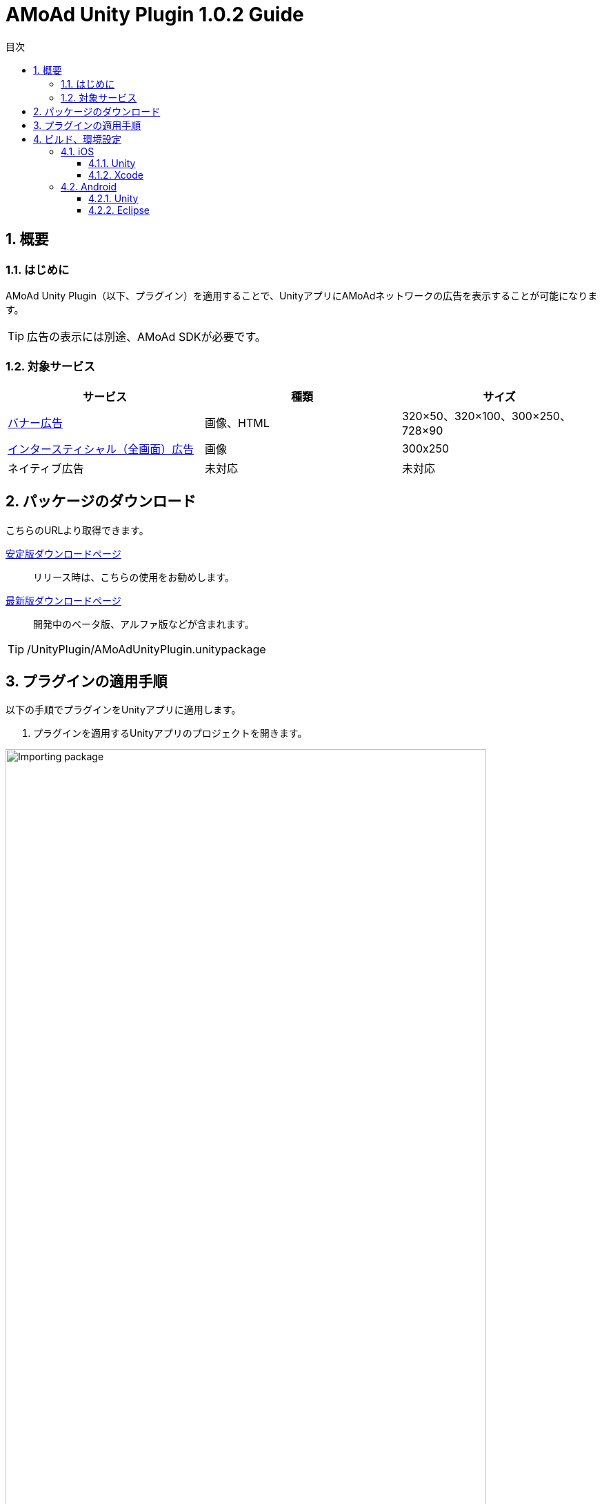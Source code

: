 :Version: 1.0.2
:toc: macro
:toc-title: 目次
:toclevels: 4

= AMoAd Unity Plugin {version} Guide

toc::[]

:numbered:
:sectnums:

== 概要

=== はじめに
AMoAd Unity Plugin（以下、プラグイン）を適用することで、UnityアプリにAMoAdネットワークの広告を表示することが可能になります。

TIP: 広告の表示には別途、AMoAd SDKが必要です。

=== 対象サービス

[options="header"]
|===
|サービス |種類 |サイズ
|link:Display.asciidoc[バナー広告] |画像、HTML |320×50、320×100、300×250、728×90
|link:Interstitial.asciidoc[インタースティシャル（全画面）広告] |画像 |300x250
|ネイティブ広告 |未対応 |未対応
|===

== パッケージのダウンロード
こちらのURLより取得できます。

link:https://github.com/amoad/amoad-ios-sdk/releases/latest[安定版ダウンロードページ] ::
リリース時は、こちらの使用をお勧めします。

link:https://github.com/amoad/amoad-ios-sdk/releases#[最新版ダウンロードページ] ::
開発中のベータ版、アルファ版などが含まれます。

TIP: /UnityPlugin/AMoAdUnityPlugin.unitypackage

== プラグインの適用手順
以下の手順でプラグインをUnityアプリに適用します。

. プラグインを適用するUnityアプリのプロジェクトを開きます。

image:images/U4_1_1_1.png[
"Importing package", width=90%]

[start=2]
. AMoAdUnityPlugin.unitypackageをダブルクリックします。
. Importing packageダイアログが開きます。

image:images/U4_1_1_3.png[
"Importing package", width=400]

[start=4]
. すべてのファイルにチェックを入れてImportボタンを押します。
. ProjectビューのAssets/Pluginsフォルダに以下のファイルがコピーされます。


image:images/U4_1_1_5.png[
"Importing package", width=400]

[horizontal]
AMoAdUnityPlugin.cs::
プラグインのメインクラス
iOS/AMoAdUnityPlugin.mm::
iOS版プラグインブリッジの実装
Android/AMoAdUnityPlugin.jar::
Android版プラグインブリッジの実装

上記のファイルが揃っていれば、プラグインの適用は完了です。

== ビルド、環境設定

=== iOS
==== Unity
通常の手順にてUnityのBuildを行い、Xcodeプロジェクトを生成してください。その後、AMoAd SDKを導入します。

image:images/U6_1_1.png[
"iOS Unity Build", width=600]

NOTE: Bundle Identifierを指定してください。

image:images/U3_1_1_T.png[
"Importing package", width=200px]

==== Xcode
AMoAd SDKの導入につきまして、簡単に説明すると以下のとおりです。

. Modulesフォルダ以下のファイルをすべてドラッグ＆ドロップする
. Link Binary With LibrariesにAdSupport.framework、ImageIO.framework、StoreKit.frameworkを追加する。
. Build Settings -> Linking -> Other Linker Flagsに「-ObjC」を設定する
. 初期表示画像ファイルをプロジェクトに追加する

TIP: AMoAd SDK for iOSの導入について詳しくは、
link:https://github.com/amoad/amoad-ios-sdk/blob/master/Documents/Install/Install.asciidoc[インストールガイド]を
ご参照ください。

=== Android
==== Unity
通常の手順にてUnityのBuildを行ってください。出力されたフォルダをEclipseなどでインポートしてください。その後、AMoAd SDKを導入します。

image:images/U6_2_1.png[
"Android", width=600]

==== Eclipse
AMoAd SDK for Androidの導入手順は以下のとおりです。

. Google Play Servicesを追加する
. AMoAd.jarをlibsフォルダにコピーする
. AndroidManifest.xml に以下を追記する
.. `<uses-permission android:name="android.permission.INTERNET"/>`
.. `<meta-data` +
`android:name="com.google.android.gms.version"` +
`android:value="@integer/google_play_services_version" />`
. res/drawableの適切な場所に、初期表示画像ファイルを追加する

TIP: AMoAd SDK for Androidの導入について詳しくは、
link:https://github.com/amoad/amoad-android-sdk/blob/master/Documents/Setup.asciidoc[インストールガイド]を
ご参照ください。
